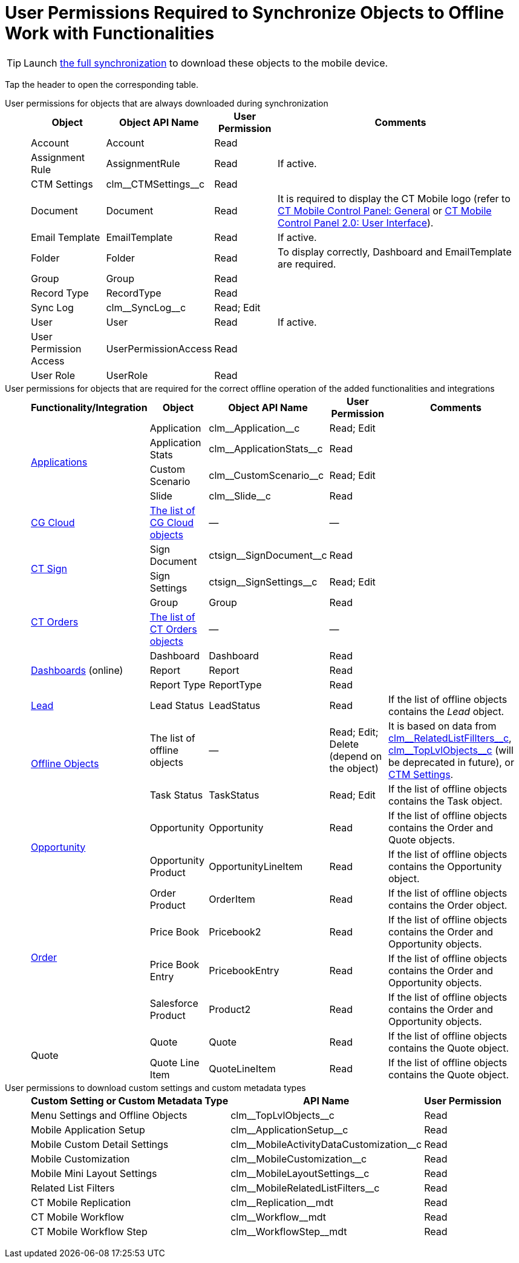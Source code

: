 = User Permissions Required to Synchronize Objects to Offline Work with Functionalities

TIP: Launch xref:ios/mobile-application/synchronization/full-synchronization.adoc[the full synchronization] to download these objects to the mobile device.

Tap the header to open the corresponding table.

[tabs]
====
User permissions for objects that are always downloaded during synchronization::
+
--
[width="100%",cols="~,~,~,~",separator=!]
!===
^!*Object* ^!*Object API Name* ^!*User Permission* ^!*Comments*

!Account ![.apiobject]#Account# !Read !
!Assignment Rule ![.apiobject]#AssignmentRule# !Read !If active.
!CTM Settings ![.apiobject]#clm\__CTMSettings__c# !Read!
!Document ![.apiobject]#Document# !Read !It is required to display the CT Mobile logo (refer to xref:ios/admin-guide/ct-mobile-control-panel/ct-mobile-control-panel-general.adoc#h3_1354766135[CT Mobile Control Panel: General] or xref:ios/admin-guide/ct-mobile-control-panel-new/ct-mobile-control-panel-user-interface-new.adoc#h3_1354766135[CT Mobile Control Panel 2.0: User Interface]).
!Email Template ![.apiobject]#EmailTemplate# !Read !If active.
!Folder ![.apiobject]#Folder# !Read !To display correctly, [.apiobject]#Dashboard# and [.apiobject]#EmailTemplate# are required.
!Group ![.apiobject]#Group# !Read !
!Record Type ![.apiobject]#RecordType# !Read !
!Sync Log ![.apiobject]#clm\__SyncLog__c# !Read; Edit !
!User ![.apiobject]#User# !Read !If active.
!User Permission Access ![.apiobject]#UserPermissionAccess#!Read !
!User Role ![.apiobject]#UserRole# !Read !
!===

--
User permissions for objects that are required for the correct offline operation of the added functionalities and integrations::
+
--
[width="100%",cols="~,~,~,~,~",separator=!]
!===
^!*Functionality/Integration* ^!*Object* ^!*Object API Name* ^!*User Permission* ^!*Comments*

.4+!xref:ios/mobile-application/mobile-application-modules/applications/index.adoc[Applications] !Application ![.apiobject]#clm\__Application__c# !Read; Edit !
!Application Stats ![.apiobject]#clm\__ApplicationStats__c# !Read !
!Custom Scenario ![.apiobject]#clm\__CustomScenario__c#!Read; Edit !
!Slide ![.apiobject]#clm\__Slide__c# !Read !
!xref:ios/mobile-application/mobile-application-modules/cg-cloud/index.adoc[CG Cloud]
!xref:ios/mobile-application/mobile-application-modules/cg-cloud/setting-up-retail-execution/activating-cg-cloud-in-the-ct-mobile-app.adoc#h2_242799573[The list of CG Cloud objects] !— !— !
.2+!xref:ctsign:admin-guide/sign-a-document-the-ct-mobile-app/add-the-ct-sign-to-the-ct-mobile-app.adoc[CT Sign]
!Sign Document![.apiobject]#ctsign\__SignDocument__c# !Read !
!Sign Settings ![.apiobject]#ctsign\__SignSettings__c#!Read; Edit !
.2+!xref:ctorders:admin-guide/workshops/workshop-4-0-working-with-offline-orders/adding-ct-orders-to-the-ct-mobile-app-4-0.adoc[CT Orders] !Group ![.apiobject]#Group# !Read !
!xref:ctorders:admin-guide/managing-ct-orders/order-management/offline-order.adoc#h2_1850278800[The list of CT Orders objects] !— !— !
.3+!xref:ios/mobile-application/ui/home-screen/index.adoc#h3_1761919763[Dashboards] (online) !Dashboard ![.apiobject]#Dashboard# !Read !
!Report ![.apiobject]#Report# !Read !
!Report Type ![.apiobject]#ReportType# !Read ! !xref:ios/mobile-application/lead-convert.adoc[Lead] !Lead Status ![.apiobject]#LeadStatus# !Read !If the list of offline objects contains the _Lead_ object.
.2+!xref:ios/admin-guide/managing-offline-objects/index.adoc[Offline Objects] !The list of offline objects !— !Read; Edit; Delete (depend on the object) !It is based on data from xref:ios/admin-guide/ct-mobile-control-panel/custom-settings/related-list-filters.adoc[clm\__RelatedListFillters__c], xref:ios/admin-guide/ct-mobile-control-panel/custom-settings/menu-settings-and-offline-objects.adoc[clm\__TopLvlObjects__c] (will be deprecated in future), or xref:ios/admin-guide/ct-mobile-control-panel/ctm-settings/index.adoc[CTM Settings].
!Task Status ![.apiobject]#TaskStatus# !Read; Edit !If the list of offline objects contains the [.object]#Task# object.
.2+!xref:ios/mobile-application/mobile-application-modules/opportunities/index.adoc[Opportunity] !Opportunity ![.apiobject]#Opportunity# !Read !If the list of offline objects contains the [.object]#Order# and [.object]#Quote# objects.

!Opportunity Product ![.apiobject]#OpportunityLineItem# !Read !If the list of offline objects contains the [.object]#Opportunity# object.
.4+!xref:ctorders:admin-guide/managing-ct-orders/order-management/index.adoc[Order]
!Order Product ![.apiobject]#OrderItem# !Read !If the list of offline objects contains the [.object]#Order# object.
!Price Book ![.apiobject]#Pricebook2# !Read !If the list of offline objects contains the [.object]#Order# and [.object]#Opportunity# objects.
!Price Book Entry ![.apiobject]#PricebookEntry# !Read !If the list of offline objects contains the [.object]#Order# and [.object]#Opportunity# objects.
!Salesforce Product ![.apiobject]#Product2# !Read !If the list of offline objects contains the [.object]#Order# and [.object]#Opportunity# objects.
.2+!Quote !Quote ![.apiobject]#Quote# !Read !If the list of offline objects contains the [.object]#Quote# object.
!Quote Line Item ![.apiobject]#QuoteLineItem# !Read !If the list of offline objects contains the [.object]#Quote# object.
!===
--
User permissions to download custom settings and custom metadata types::
+
--
[cols="~,~,~",separator=!]
!===
^!*Custom Setting or Custom Metadata Type* ^!*API Name* ^!*User Permission*

!Menu Settings and Offline Objects![.apiobject]#clm\__TopLvlObjects__c# !Read
!Mobile Application Setup![.apiobject]#clm\__ApplicationSetup__c# !Read
!Mobile Custom Detail Settings![.apiobject]#clm\__MobileActivityDataCustomization__c#!Read
!Mobile Customization![.apiobject]#clm\__MobileCustomization__c# !Read
!Mobile Mini Layout Settings![.apiobject]#clm\__MobileLayoutSettings__c# !Read
!Related List Filters![.apiobject]#clm\__MobileRelatedListFilters__c# !Read
!CT Mobile Replication![.apiobject]#clm\__Replication__mdt# !Read
!CT Mobile Workflow ![.apiobject]#clm\__Workflow__mdt#!Read
!CT Mobile Workflow Step![.apiobject]#clm\__WorkflowStep__mdt# !Read
!===
--
====
